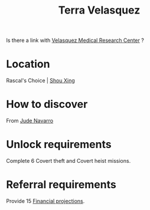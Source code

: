 :PROPERTIES:
:ID:       5bc38801-eeb2-4c7a-9568-f41dcdf556c6
:END:
#+title: Terra Velasquez
#+filetags: :Individual:OnFoot:engineer:
Is there a link with [[id:9bf3bf04-3f84-4959-afb4-a3a692cd597b][Velasquez Medical Research Center]] ?
* Location
Rascal's Choice | [[id:1a60d7cf-53b3-4079-b505-563d22152c62][Shou Xing]]
* How to discover
From [[id:40542b10-7154-42fc-a1c8-320c5ac73275][Jude Navarro]]
* Unlock requirements
Complete 6 Covert theft and Covert heist missions.
* Referral requirements
Provide 15 [[id:a175c517-8d98-40c1-8366-8cb4dff454e3][Financial projections]].
